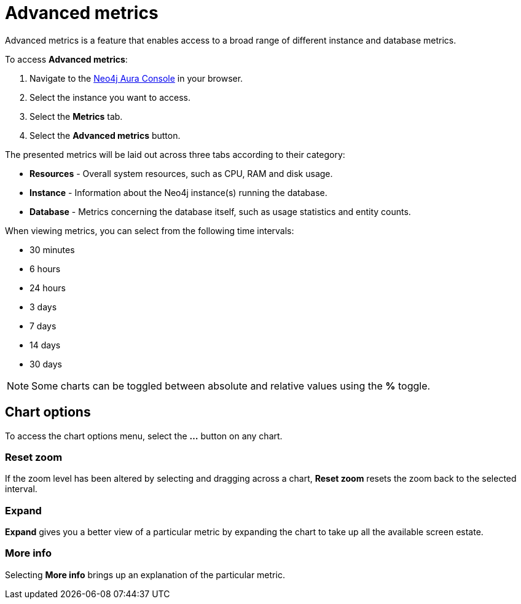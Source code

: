 [[aura-monitoring]]
= Advanced metrics

Advanced metrics is a feature that enables access to a broad range of different instance and database metrics.

To access *Advanced metrics*:

. Navigate to the https://console.neo4j.io/?product=aura-db[Neo4j Aura Console] in your browser.
. Select the instance you want to access.
. Select the *Metrics* tab.
. Select the *Advanced metrics* button.

The presented metrics will be laid out across three tabs according to their category:

* *Resources* - Overall system resources, such as CPU, RAM and disk usage.
* *Instance* - Information about the Neo4j instance(s) running the database.
* *Database* - Metrics concerning the database itself, such as usage statistics and entity counts.

When viewing metrics, you can select from the following time intervals:

* 30 minutes
* 6 hours
* 24 hours
* 3 days
* 7 days
* 14 days
* 30 days

[NOTE]
====
Some charts can be toggled between absolute and relative values using the *%* toggle.
====

== Chart options

To access the chart options menu, select the *...* button on any chart.

=== Reset zoom

If the zoom level has been altered by selecting and dragging across a chart, *Reset zoom* resets the zoom back to the selected interval.

=== Expand

*Expand* gives you a better view of a particular metric by expanding the chart to take up all the available screen estate.

=== More info

Selecting *More info* brings up an explanation of the particular metric.